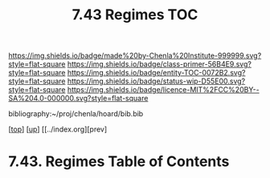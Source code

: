 #   -*- mode: org; fill-column: 60 -*-
#+STARTUP: showall
#+TITLE:   7.43 Regimes TOC

[[https://img.shields.io/badge/made%20by-Chenla%20Institute-999999.svg?style=flat-square]] 
[[https://img.shields.io/badge/class-primer-56B4E9.svg?style=flat-square]]
[[https://img.shields.io/badge/entity-TOC-0072B2.svg?style=flat-square]]
[[https://img.shields.io/badge/status-wip-D55E00.svg?style=flat-square]]
[[https://img.shields.io/badge/licence-MIT%2FCC%20BY--SA%204.0-000000.svg?style=flat-square]]

bibliography:~/proj/chenla/hoard/bib.bib

[[[../../index.org][top]]] [[[../index.org][up]]] [[../index.org][prev]

* 7.43. Regimes Table of Contents
:PROPERTIES:
:CUSTOM_ID:
:Name:     /home/deerpig/proj/chenla/warp/07/42/43/index.org
:Created:  2018-04-26T18:38@Prek Leap (11.642600N-104.919210W)
:ID:       74ccba52-f1a9-48a8-a6f9-cfa3df49f9a9
:VER:      578014748.402633768
:GEO:      48P-491193-1287029-15
:BXID:     proj:EME0-3573
:Class:    primer
:Entity:   toc
:Status:   wip
:Licence:  MIT/CC BY-SA 4.0
:END:



